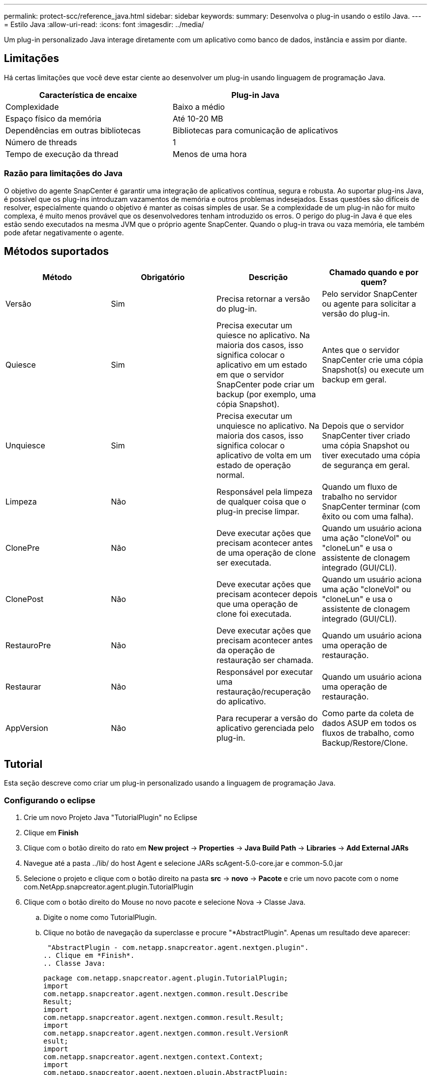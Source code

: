 ---
permalink: protect-scc/reference_java.html 
sidebar: sidebar 
keywords:  
summary: Desenvolva o plug-in usando o estilo Java. 
---
= Estilo Java
:allow-uri-read: 
:icons: font
:imagesdir: ../media/


[role="lead"]
Um plug-in personalizado Java interage diretamente com um aplicativo como banco de dados, instância e assim por diante.



== Limitações

Há certas limitações que você deve estar ciente ao desenvolver um plug-in usando linguagem de programação Java.

|===
| Característica de encaixe | Plug-in Java 


 a| 
Complexidade
 a| 
Baixo a médio



 a| 
Espaço físico da memória
 a| 
Até 10-20 MB



 a| 
Dependências em outras bibliotecas
 a| 
Bibliotecas para comunicação de aplicativos



 a| 
Número de threads
 a| 
1



 a| 
Tempo de execução da thread
 a| 
Menos de uma hora

|===


=== Razão para limitações do Java

O objetivo do agente SnapCenter é garantir uma integração de aplicativos contínua, segura e robusta. Ao suportar plug-ins Java, é possível que os plug-ins introduzam vazamentos de memória e outros problemas indesejados. Essas questões são difíceis de resolver, especialmente quando o objetivo é manter as coisas simples de usar. Se a complexidade de um plug-in não for muito complexa, é muito menos provável que os desenvolvedores tenham introduzido os erros. O perigo do plug-in Java é que eles estão sendo executados na mesma JVM que o próprio agente SnapCenter. Quando o plug-in trava ou vaza memória, ele também pode afetar negativamente o agente.



== Métodos suportados

|===
| Método | Obrigatório | Descrição | Chamado quando e por quem? 


 a| 
Versão
 a| 
Sim
 a| 
Precisa retornar a versão do plug-in.
 a| 
Pelo servidor SnapCenter ou agente para solicitar a versão do plug-in.



 a| 
Quiesce
 a| 
Sim
 a| 
Precisa executar um quiesce no aplicativo. Na maioria dos casos, isso significa colocar o aplicativo em um estado em que o servidor SnapCenter pode criar um backup (por exemplo, uma cópia Snapshot).
 a| 
Antes que o servidor SnapCenter crie uma cópia Snapshot(s) ou execute um backup em geral.



 a| 
Unquiesce
 a| 
Sim
 a| 
Precisa executar um unquiesce no aplicativo. Na maioria dos casos, isso significa colocar o aplicativo de volta em um estado de operação normal.
 a| 
Depois que o servidor SnapCenter tiver criado uma cópia Snapshot ou tiver executado uma cópia de segurança em geral.



 a| 
Limpeza
 a| 
Não
 a| 
Responsável pela limpeza de qualquer coisa que o plug-in precise limpar.
 a| 
Quando um fluxo de trabalho no servidor SnapCenter terminar (com êxito ou com uma falha).



 a| 
ClonePre
 a| 
Não
 a| 
Deve executar ações que precisam acontecer antes de uma operação de clone ser executada.
 a| 
Quando um usuário aciona uma ação "cloneVol" ou "cloneLun" e usa o assistente de clonagem integrado (GUI/CLI).



 a| 
ClonePost
 a| 
Não
 a| 
Deve executar ações que precisam acontecer depois que uma operação de clone foi executada.
 a| 
Quando um usuário aciona uma ação "cloneVol" ou "cloneLun" e usa o assistente de clonagem integrado (GUI/CLI).



 a| 
RestauroPre
 a| 
Não
 a| 
Deve executar ações que precisam acontecer antes da operação de restauração ser chamada.
 a| 
Quando um usuário aciona uma operação de restauração.



 a| 
Restaurar
 a| 
Não
 a| 
Responsável por executar uma restauração/recuperação do aplicativo.
 a| 
Quando um usuário aciona uma operação de restauração.



 a| 
AppVersion
 a| 
Não
 a| 
Para recuperar a versão do aplicativo gerenciada pelo plug-in.
 a| 
Como parte da coleta de dados ASUP em todos os fluxos de trabalho, como Backup/Restore/Clone.

|===


== Tutorial

Esta seção descreve como criar um plug-in personalizado usando a linguagem de programação Java.



=== Configurando o eclipse

. Crie um novo Projeto Java "TutorialPlugin" no Eclipse
. Clique em *Finish*
. Clique com o botão direito do rato em *New project* -> *Properties* -> *Java Build Path* -> *Libraries* -> *Add External JARs*
. Navegue até a pasta ../lib/ do host Agent e selecione JARs scAgent-5.0-core.jar e common-5.0.jar
. Selecione o projeto e clique com o botão direito na pasta *src* -> *novo* -> *Pacote* e crie um novo pacote com o nome com.NetApp.snapcreator.agent.plugin.TutorialPlugin
. Clique com o botão direito do Mouse no novo pacote e selecione Nova -> Classe Java.
+
.. Digite o nome como TutorialPlugin.
.. Clique no botão de navegação da superclasse e procure "*AbstractPlugin". Apenas um resultado deve aparecer:
+
 "AbstractPlugin - com.netapp.snapcreator.agent.nextgen.plugin".
.. Clique em *Finish*.
.. Classe Java:
+
....
package com.netapp.snapcreator.agent.plugin.TutorialPlugin;
import
com.netapp.snapcreator.agent.nextgen.common.result.Describe
Result;
import
com.netapp.snapcreator.agent.nextgen.common.result.Result;
import
com.netapp.snapcreator.agent.nextgen.common.result.VersionR
esult;
import
com.netapp.snapcreator.agent.nextgen.context.Context;
import
com.netapp.snapcreator.agent.nextgen.plugin.AbstractPlugin;
public class TutorialPlugin extends AbstractPlugin {
  @Override
  public DescribeResult describe(Context context) {
    // TODO Auto-generated method stub
    return null;
  }
  @Override
  public Result quiesce(Context context) {
    // TODO Auto-generated method stub
    return null;
  }
  @Override
  public Result unquiesce(Context context) {
    // TODO Auto-generated method stub
    return null;
  }
  @Override
  public VersionResult version() {
    // TODO Auto-generated method stub
    return null;
  }
}
....






=== Implementar os métodos necessários

Quiesce, unquiesce e versão são métodos obrigatórios que cada plug-in Java personalizado deve implementar.

O seguinte é um método de versão para retornar a versão do plug-in.

....
@Override
public VersionResult version() {
    VersionResult versionResult = VersionResult.builder()
                                            .withMajor(1)
                                            .withMinor(0)
                                            .withPatch(0)
                                            .withBuild(0)
                                            .build();
    return versionResult;
}
....
....
Below is the implementation of quiesce and unquiesce method. These will be interacting with   the application, which is being protected by SnapCenter Server. As this is just a tutorial, the
application part is not explained, and the focus is more on the functionality that SnapCenter   Agent provides the following to the plug-in developers:
....
....
@Override
  public Result quiesce(Context context) {
    final Logger logger = context.getLogger();
    /*
      * TODO: Add application interaction here
    */
....
....
logger.error("Something bad happened.");
logger.info("Successfully handled application");
....
....
    Result result = Result.builder()
                    .withExitCode(0)
                    .withMessages(logger.getMessages())
                    .build();
    return result;
}
....
O método é passado em um objeto de contexto. Isso contém vários ajudantes, por exemplo, um Logger e um armazenamento de contexto, e também as informações sobre a operação atual (Workflow-ID, job-ID). Nós podemos obter o logger chamando o logger logger logger final context.getLogger();. O objeto logger fornece métodos semelhantes conhecidos de outros frameworks de log, por exemplo, logback. No objeto resultado, você também pode especificar o código de saída. Neste exemplo, zero é retornado, uma vez que não houve problema. Outros códigos de saída podem ser mapeados para diferentes cenários de falha.



=== Usando objeto resultado

O objeto resultado contém os seguintes parâmetros:

|===
| Parâmetro | Padrão | Descrição 


 a| 
Config
 a| 
Configuração vazia
 a| 
Este parâmetro pode ser usado para enviar parâmetros de configuração de volta para o servidor. Pode ser parâmetros que o plug-in deseja atualizar. Se essa alteração é realmente refletida na configuração no servidor SnapCenter depende do parâmetro APP_conf_PERSISTENCY_Y ou N na configuração.



 a| 
ExitCode
 a| 
0
 a| 
Indica o estado da operação. Um "0" significa que a operação foi executada com sucesso. Outros valores indicam erros ou avisos.



 a| 
Stdout
 a| 
Lista vazia
 a| 
Isso pode ser usado para transmitir mensagens stdout de volta para o servidor SnapCenter.



 a| 
Stderr
 a| 
Lista vazia
 a| 
Isso pode ser usado para transmitir mensagens stderr de volta para o servidor SnapCenter.



 a| 
Mensagens
 a| 
Lista vazia
 a| 
Esta lista contém todas as mensagens que um plug-in deseja retornar ao servidor. O servidor SnapCenter exibe essas mensagens na CLI ou GUI.

|===
O Agente SnapCenter fornece construtores (https://en.wikipedia.org/wiki/Builder_pattern["Padrão do construtor"]) para todos os seus tipos de resultados. Isso torna o uso deles muito simples:

....
Result result = Result.builder()
                    .withExitCode(0)
                    .withStdout(stdout)
                    .withStderr(stderr)
                    .withConfig(config)
                    .withMessages(logger.getMessages())
                    .build()
....
Por exemplo, defina o código de saída como 0, defina listas para stdout e stderr, defina parâmetros de configuração e também anexe as mensagens de log que serão enviadas de volta ao servidor. Se você não precisa de todos os parâmetros, envie apenas os que são necessários. Como cada parâmetro tem um valor padrão, se você remover .withExitCode(0) do código abaixo, o resultado não será afetado:

....
Result result = Result.builder()
                      .withExitCode(0)
                      .withMessages(logger.getMessages())
                      .build();
....


=== Versão atual

A VersionResult informa ao servidor SnapCenter a versão do plug-in. Como ele também herda de result, ele contém os parâmetros config, exitCode, stdout, stderr e messages.

|===
| Parâmetro | Padrão | Descrição 


 a| 
Maior
 a| 
0
 a| 
Campo de versão principal do plug-in.



 a| 
Menor
 a| 
0
 a| 
Campo de versão menor do plug-in.



 a| 
Patch
 a| 
0
 a| 
Campo versão patch do plug-in.



 a| 
Construir
 a| 
0
 a| 
Criar campo versão do plug-in.

|===
Por exemplo:

....
VersionResult result = VersionResult.builder()
                                  .withMajor(1)
                                  .withMinor(0)
                                  .withPatch(0)
                                  .withBuild(0)
                                  .build();
....


=== Usando o Objeto de contexto

O objeto de contexto fornece os seguintes métodos:

|===
| Método de contexto | Finalidade 


 a| 
String getWorkflowId();
 a| 
Retorna o ID do fluxo de trabalho que está sendo usado pelo servidor SnapCenter para o fluxo de trabalho atual.



 a| 
Config getConfig();
 a| 
Retorna a configuração que está sendo enviada do servidor SnapCenter para o Agente.

|===


=== ID do fluxo de trabalho

O ID do fluxo de trabalho é o ID que o servidor SnapCenter usa para se referir a um fluxo de trabalho em execução específico.



=== Config

Este objeto contém (a maioria) dos parâmetros que um usuário pode definir na configuração no servidor SnapCenter. No entanto, devido a razões de segurança, alguns desses parâmetros podem ser filtrados no lado do servidor. A seguir está um exemplo de como acessar o Config e recuperar um parâmetro:

....
final Config config = context.getConfig();
String myParameter =
config.getParameter("PLUGIN_MANDATORY_PARAMETER");
....
""// myParameter" agora contém o parâmetro lido a partir da configuração no servidor SnapCenter se uma chave de parâmetro de configuração não existir, ele retornará uma String vazia ("").



=== Exportar o plug-in

Você deve exportar o plug-in para instalá-lo no host SnapCenter.

No Eclipse execute as seguintes tarefas:

. Clique com o botão direito no pacote base do plug-in (no nosso exemplo com.NetApp.snapcreator.agent.plugin.TutorialPlugin).
. Selecione *Export* -> *Java* -> *jar File*
. Clique em *seguinte*.
. Na janela a seguir, especifique o caminho do arquivo jar de destino: tutorial_plugin.jar a classe base do plug-in é chamada TutorialPlugin.class, o plug-in deve ser adicionado a uma pasta com o mesmo nome.


Se o plug-in depender de bibliotecas adicionais, você pode criar a seguinte pasta: Lib/

Você pode adicionar arquivos jar, nos quais o plug-in depende (por exemplo, um driver de banco de dados). Quando o SnapCenter carrega o plug-in, ele associa automaticamente todos os arquivos jar nesta pasta e os adiciona ao classpath.
